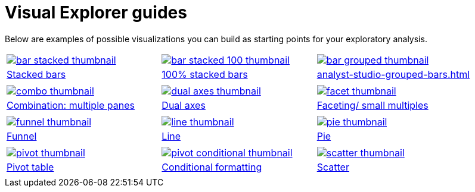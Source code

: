 = Visual Explorer guides
:last_updated: 01/29/2025
:linkattrs:
:experimental:
:page-partial:
:page-layout: default-cloud
:description: Below are examples of possible visualizations you can build as starting points for your exploratory analysis.
:jira: SCAL-240400

Below are examples of possible visualizations you can build as starting points for your exploratory analysis.

[width="100%", grid="none", cols="1,1,1"]
|===
a| image::bar-stacked-thumbnail.png[link="analyst-studio-stacked-bars.html"]
a| image::bar-stacked-100-thumbnail.png[link="analyst-studio-percent-stacked-bars.html"]
a| image::bar-grouped-thumbnail.png[link="analyst-studio-grouped-bars.html"]

a| xref:analyst-studio-stacked-bars.adoc[Stacked bars]
a| xref:analyst-studio-percent-stacked-bars.adoc[100% stacked bars]
a| xref:analyst-studio-grouped-bars.adoc[]


a| a| a|

a| image::combo-thumbnail.png[link="analyst-studio-combo-multi-panes.html"]
a| image::dual-axes-thumbnail.png[link="analyst-studio-dual-axes.html"]
a| image::facet-thumbnail.png[link="analyst-studio-faceting-small-multiples.html"]


a| xref:analyst-studio-combo-multi-panes.adoc[Combination: multiple panes]
a| xref:analyst-studio-dual-axes.adoc[Dual axes]
a| xref:analyst-studio-faceting-small-multiples.adoc[Faceting/ small multiples]


a| a| a|
a| image::funnel-thumbnail.png[link="analyst-studio-funnel.html"]
a| image::line-thumbnail.png[link="analyst-studio-line.html"]
a| image::pie-thumbnail.png[link="analyst-studio-pie.html"]


a| xref:analyst-studio-funnel.adoc[Funnel]
a| xref:analyst-studio-line.adoc[Line]
a| xref:analyst-studio-pie.adoc[Pie]


a| a| a|

a| image::pivot-thumbnail.png[link="analyst-studio-pivot-table.html"]
a| image::pivot-conditional-thumbnail.png[link="analyst-studio-conditional-formatting.html"]
a| image::scatter-thumbnail.png[link="analyst-studio-scatter.html"]


a| xref:analyst-studio-pivot-table.adoc[Pivot table]
a| xref:analyst-studio-conditional-formatting.adoc[Conditional formatting]
a| xref:analyst-studio-scatter.adoc[Scatter]


a| a| a|

|===
